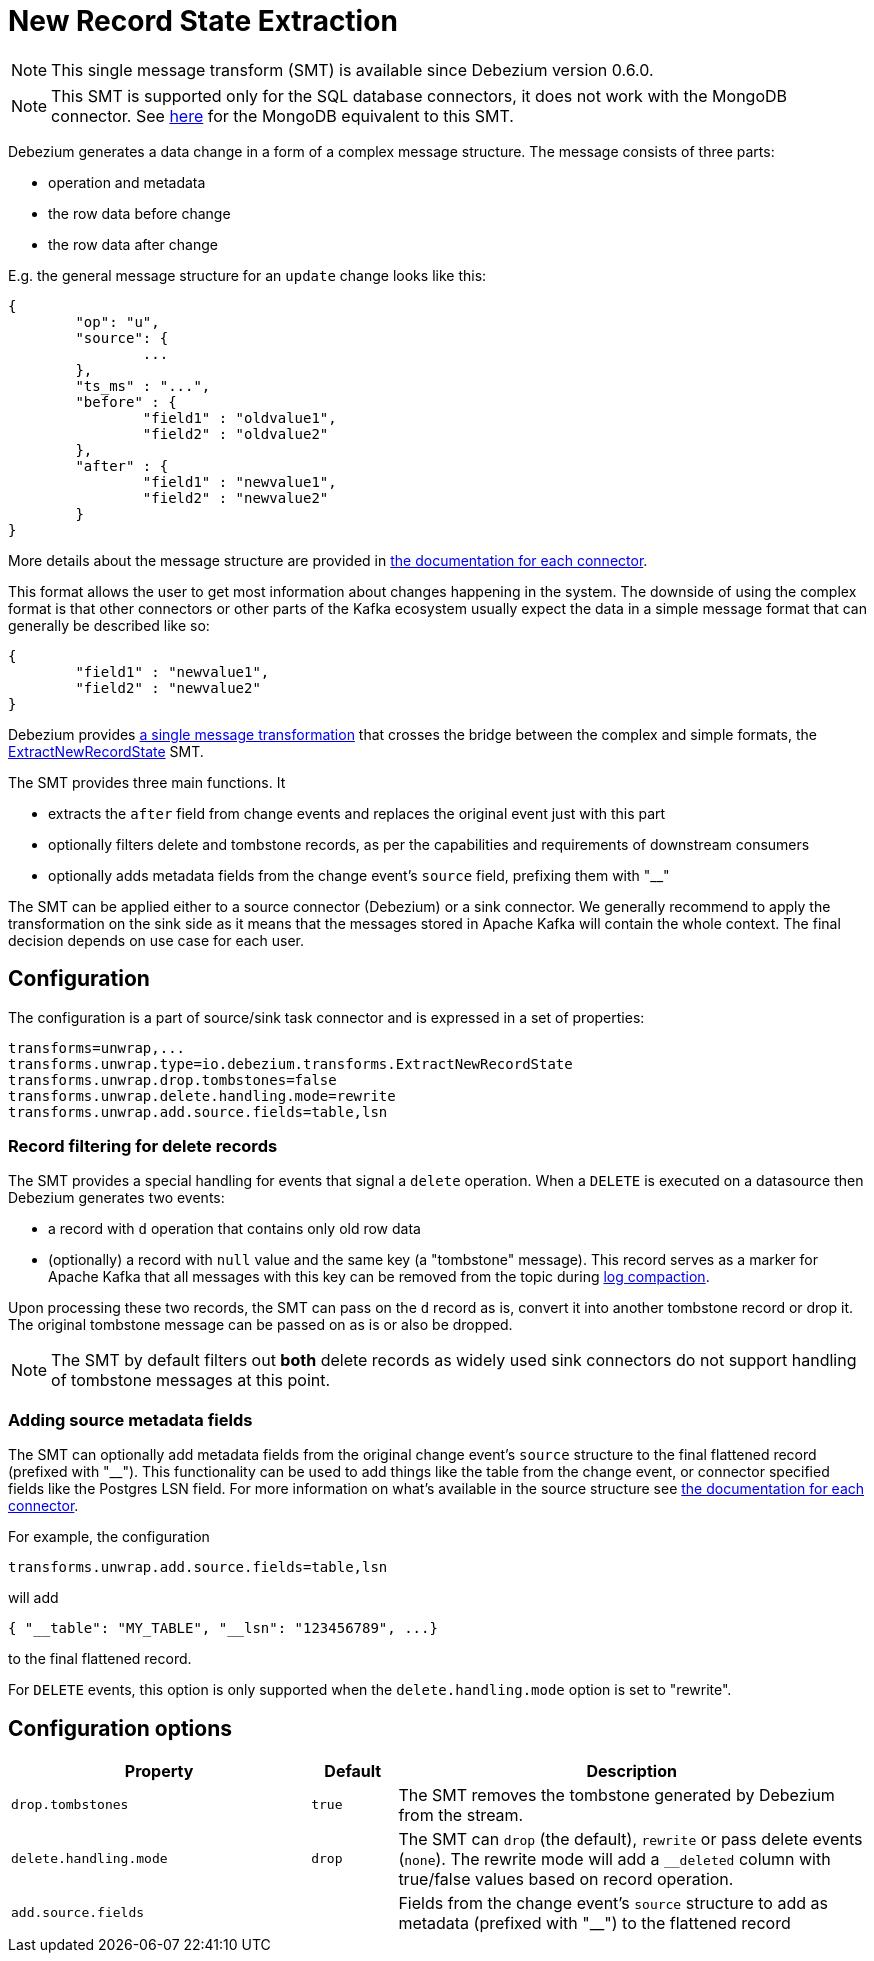 = New Record State Extraction
:awestruct-layout: doc
:linkattrs:
:icons: font
:source-highlighter: highlight.js

[NOTE]
====
This single message transform (SMT) is available since Debezium version 0.6.0.
====

[NOTE]
====
This SMT is supported only for the SQL database connectors, it does not work with the MongoDB connector.
See link:/docs/configuration/mongodb-event-flattening[here] for the MongoDB equivalent to this SMT.
====

Debezium generates a data change in a form of a complex message structure.
The message consists of three parts:

* operation and metadata
* the row data before change
* the row data after change

E.g. the general message structure for an `update` change looks like this:

[source,json,indent=0]
----
{
	"op": "u",
	"source": {
		...
	},
	"ts_ms" : "...",
	"before" : {
		"field1" : "oldvalue1",
		"field2" : "oldvalue2"
	},
	"after" : {
		"field1" : "newvalue1",
		"field2" : "newvalue2"
	}
}
----

More details about the message structure are provided in link:../../connectors[the documentation for each connector].

This format allows the user to get most information about changes happening in the system.
The downside of using the complex format is that other connectors or other parts of the Kafka ecosystem usually expect the data in a simple message format that can generally be described like so:

[source,json,indent=0]
----
{
	"field1" : "newvalue1",
	"field2" : "newvalue2"
}
----

Debezium provides https://kafka.apache.org/documentation/#connect_transforms[a single message transformation] that crosses the bridge between the complex and simple formats, the https://github.com/debezium/debezium/blob/master/debezium-core/src/main/java/io/debezium/transforms/ExtractNewRecordState.java[ExtractNewRecordState] SMT.

The SMT provides three main functions.
It

* extracts the `after` field from change events and replaces the original event just with this part
* optionally filters delete and tombstone records, as per the capabilities and requirements of downstream consumers
* optionally adds metadata fields from the change event's `source` field, prefixing them with "__"

The SMT can be applied either to a source connector (Debezium) or a sink connector.
We generally recommend to apply the transformation on the sink side as it means that the messages stored in Apache Kafka will contain the whole context.
The final decision depends on use case for each user.

== Configuration
The configuration is a part of source/sink task connector and is expressed in a set of properties:

[source]
----
transforms=unwrap,...
transforms.unwrap.type=io.debezium.transforms.ExtractNewRecordState
transforms.unwrap.drop.tombstones=false
transforms.unwrap.delete.handling.mode=rewrite
transforms.unwrap.add.source.fields=table,lsn
----

=== Record filtering for delete records

The SMT provides a special handling for events that signal a `delete` operation.
When a `DELETE` is executed on a datasource then Debezium generates two events:

* a record with `d` operation that contains only old row data
* (optionally) a record with `null` value and the same key (a "tombstone" message). This record serves as a marker for Apache Kafka that all messages with this key can be removed from the topic during https://kafka.apache.org/documentation/#compaction[log compaction].

Upon processing these two records, the SMT can pass on the `d` record as is,
convert it into another tombstone record or drop it.
The original tombstone message can be passed on as is or also be dropped.

[NOTE]
====
The SMT by default filters out *both* delete records as widely used sink connectors do not support handling of tombstone messages at this point.
====

=== Adding source metadata fields

The SMT can optionally add metadata fields from the original change event's `source` structure to the final flattened record (prefixed with "__"). This functionality can be used to add things like the table from the change event, or connector specified fields like the Postgres LSN field. For more information on what's available in the source structure see link:/docs/connectors[the documentation for each connector].

For example, the configuration

----
transforms.unwrap.add.source.fields=table,lsn
----

will add

----
{ "__table": "MY_TABLE", "__lsn": "123456789", ...}
----

to the final flattened record.

For `DELETE` events, this option is only supported when the `delete.handling.mode` option is set to "rewrite".

== Configuration options
[cols="35%a,10%a,55%a",width=100,options="header,footer",role="table table-bordered table-striped"]
|=======================
|Property
|Default
|Description

|`drop.tombstones`
|`true`
|The SMT removes the tombstone generated by Debezium from the stream.

|`delete.handling.mode`
|`drop`
|The SMT can `drop` (the default), `rewrite` or pass delete events (`none`). The rewrite mode will add a `__deleted` column with true/false values based on record operation.

|`add.source.fields`
|
|Fields from the change event's `source` structure to add as metadata (prefixed with "__") to the flattened record
|=======================
